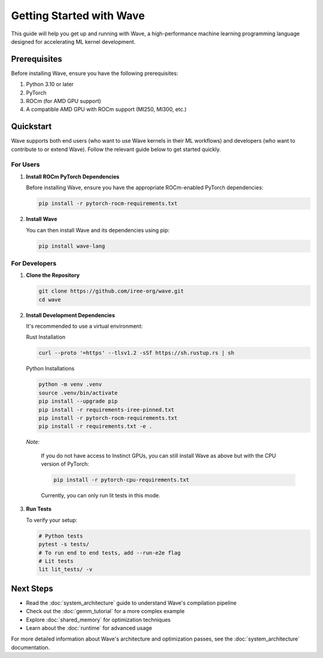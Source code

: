 Getting Started with Wave
=========================

This guide will help you get up and running with Wave, a high-performance machine learning programming language designed for accelerating ML kernel development.

Prerequisites
--------------

Before installing Wave, ensure you have the following prerequisites:

1. Python 3.10 or later
2. PyTorch
3. ROCm (for AMD GPU support)
4. A compatible AMD GPU with ROCm support (MI250, MI300, etc.)

Quickstart
--------------

Wave supports both end users (who want to use Wave kernels in their ML workflows) and developers (who want to contribute to or extend Wave). Follow the relevant guide below to get started quickly.

For Users
~~~~~~~~~

1. **Install ROCm PyTorch Dependencies**

   Before installing Wave, ensure you have the appropriate ROCm-enabled PyTorch dependencies:

   .. code-block:: bash
   
      pip install -r pytorch-rocm-requirements.txt

2. **Install Wave**

   You can then install Wave and its dependencies using pip:

   .. code-block:: bash

      pip install wave-lang


For Developers
~~~~~~~~~

1. **Clone the Repository**

   .. code-block:: bash

      git clone https://github.com/iree-org/wave.git
      cd wave

2. **Install Development Dependencies**

   It's recommended to use a virtual environment:

   Rust Installation

   .. code-block:: bash

      curl --proto '=https' --tlsv1.2 -sSf https://sh.rustup.rs | sh

   Python Installations

   .. code-block:: bash

      python -m venv .venv
      source .venv/bin/activate
      pip install --upgrade pip
      pip install -r requirements-iree-pinned.txt
      pip install -r pytorch-rocm-requirements.txt
      pip install -r requirements.txt -e .

   *Note:*

      If you do not have access to Instinct GPUs, you can still install Wave as above but with the CPU version of PyTorch:

      .. code-block:: bash

        pip install -r pytorch-cpu-requirements.txt

      Currently, you can only run lit tests in this mode.

3. **Run Tests**

   To verify your setup:

   .. code-block:: bash

      # Python tests
      pytest -s tests/
      # To run end to end tests, add --run-e2e flag
      # Lit tests
      lit lit_tests/ -v

Next Steps
-----------

- Read the :doc:`system_architecture` guide to understand Wave's compilation pipeline
- Check out the :doc:`gemm_tutorial` for a more complex example
- Explore :doc:`shared_memory` for optimization techniques
- Learn about the :doc:`runtime` for advanced usage

For more detailed information about Wave's architecture and optimization passes, see the :doc:`system_architecture` documentation.

